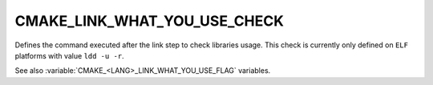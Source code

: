 CMAKE_LINK_WHAT_YOU_USE_CHECK
-----------------------------

.. versionadded:: 3.22

Defines the command executed after the link step to check libraries usage.
This check is currently only defined on ``ELF`` platforms with value
``ldd -u -r``.

See also :variable:`CMAKE_<LANG>_LINK_WHAT_YOU_USE_FLAG` variables.
